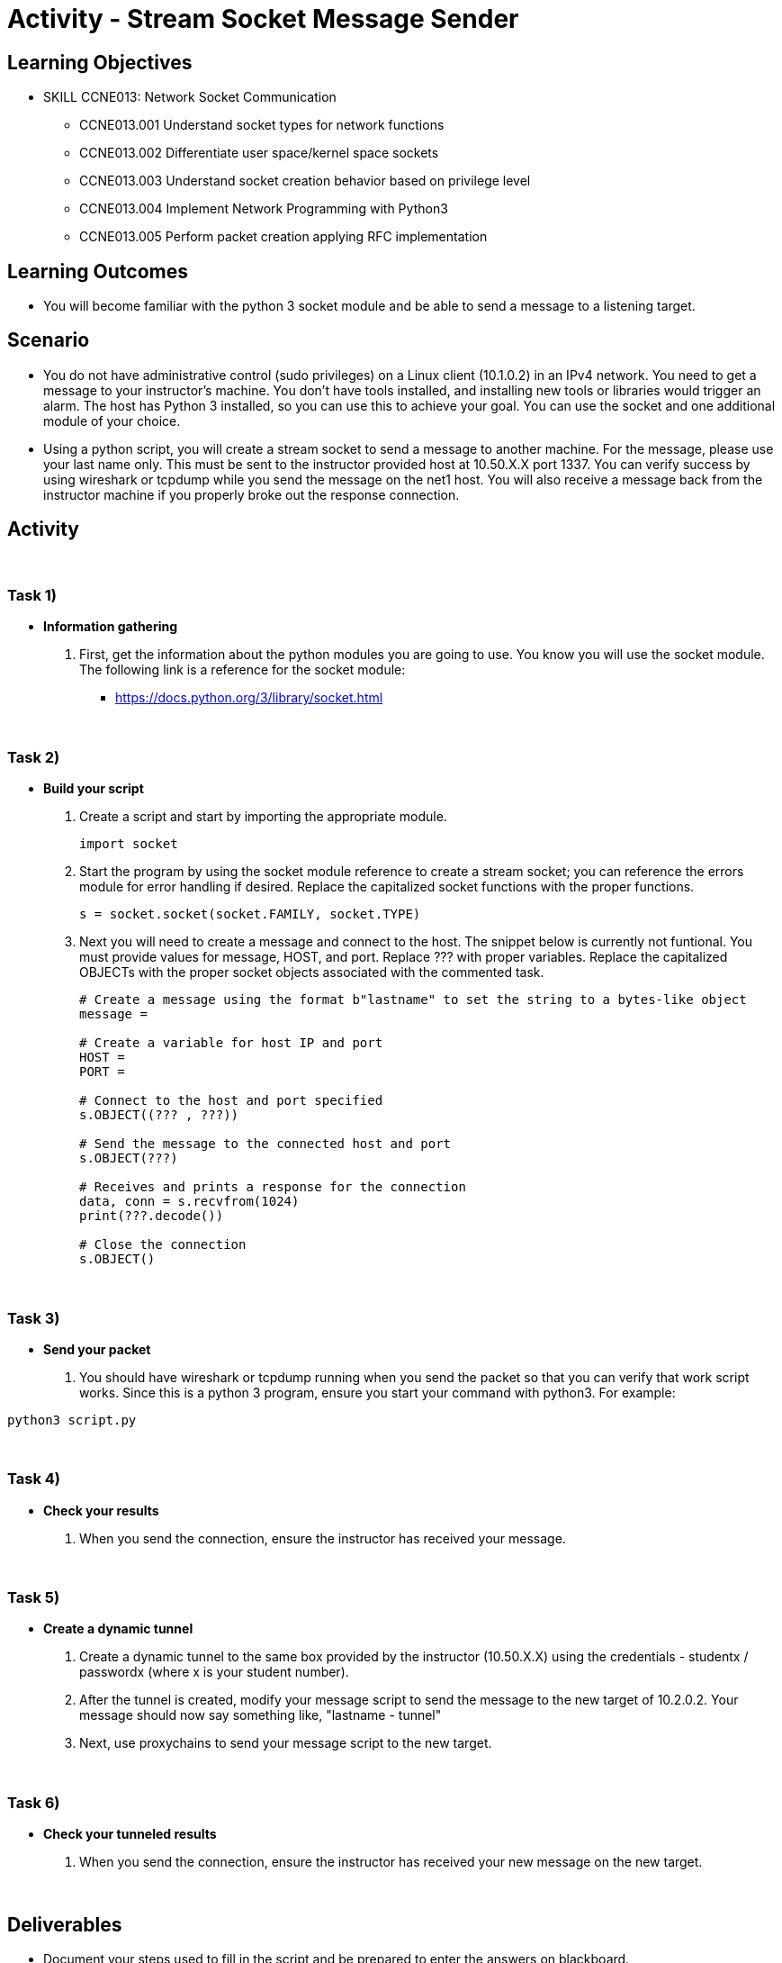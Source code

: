 :doctype: book
:stylesheet: ../../cctc.css

= Activity - Stream Socket Message Sender

== Learning Objectives

* SKILL CCNE013: Network Socket Communication
** CCNE013.001 Understand socket types for network functions
** CCNE013.002 Differentiate user space/kernel space sockets
** CCNE013.003 Understand socket creation behavior based on privilege level
** CCNE013.004 Implement Network Programming with Python3
** CCNE013.005 Perform packet creation applying RFC implementation

== Learning Outcomes

* You will become familiar with the python 3 socket module and be able to send a message to a listening target.

== Scenario

* You do not have administrative control (sudo privileges) on a Linux client (10.1.0.2) in an IPv4 network. You need to get a message to your instructor's machine. You don't have tools installed, and installing new tools or libraries would trigger an alarm. The host has Python 3 installed, so you can use this to achieve your goal.  You can use the socket and one additional module of your choice.

* Using a python script, you will create a stream socket to send a message to another machine. For the message, please use your last name only. This must be sent to the instructor provided host at 10.50.X.X port 1337. You can verify success by using wireshark or tcpdump while you send the message on the net1 host. You will also receive a message back from the instructor machine if you properly broke out the response connection.

== Activity

{empty} +

=== Task 1)

* *Information gathering*

. First, get the information about the python modules you are going to use. You know you will use the socket module. The following link is a reference for the socket  module: 

** https://docs.python.org/3/library/socket.html

{empty} +

=== Task 2)

* *Build your script*

+
. Create a script and start by importing the appropriate module. 
+
----
import socket
----
+
. Start the program by using the socket module reference to create a stream socket; you can reference the errors module for error handling if desired. Replace the capitalized socket functions with the proper functions.
+

----
s = socket.socket(socket.FAMILY, socket.TYPE)
----
+
. Next you will need to create a message and connect to the host. The snippet below is currently not funtional. You must provide values for message, HOST, and port. Replace ??? with proper variables. Replace the capitalized OBJECTs with the proper socket objects associated with the commented task.
+

----
# Create a message using the format b"lastname" to set the string to a bytes-like object
message = 

# Create a variable for host IP and port 
HOST = 
PORT = 

# Connect to the host and port specified
s.OBJECT((??? , ???))

# Send the message to the connected host and port
s.OBJECT(???)

# Receives and prints a response for the connection
data, conn = s.recvfrom(1024)
print(???.decode())

# Close the connection
s.OBJECT()
----

{empty} +

=== Task 3)

* *Send your packet*

. You should have wireshark or tcpdump running when you send the packet so that you can verify that work script works. Since this is a python 3 program, ensure you start your command with python3. For example:

----
python3 script.py
----

{empty} +

=== Task 4)

* *Check your results*

. When you send the connection, ensure the instructor has received your message.

{empty} +

=== Task 5)

* *Create a dynamic tunnel*

. Create a dynamic tunnel to the same box provided by the instructor (10.50.X.X) using the credentials - studentx / passwordx (where x is your student number).

. After the tunnel is created, modify your message script to send the message to the new target of 10.2.0.2. Your message should now say something like, "lastname - tunnel"

. Next, use proxychains to send your message script to the new target.

{empty} +

=== Task 6)
* *Check your tunneled results*

. When you send the connection, ensure the instructor has received your new message on the new target.

{empty} +

== Deliverables

* Document your steps used to fill in the script and be prepared to enter the answers on blackboard.
* Screenshot showing successful communications between your Linux client and the message target.
* Screenshot showing how (and validating) that the message was sent for transmission.
* Ensure the instructor received the message from you with your name, in order to get credit for task 4.
* Ensure the instructor received the message from you with your name and something noting tunnel, in order to get credit for task 6.

{empty} +

== Hints

* N/A

{empty} +

== Challenge

* Update the script to take either user input or your hard coded message if the input is left blank.

{empty} +

== Useful Resources

* https://docs.python.org/3/library/socket.html
* https://docs.python.org/3/library/socket.html#socket-objects
